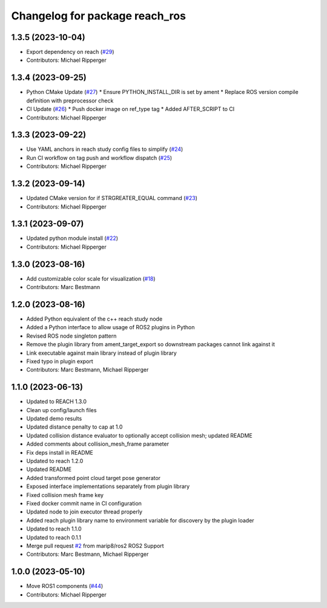 ^^^^^^^^^^^^^^^^^^^^^^^^^^^^^^^^^^^^^^^^^^
Changelog for package reach_ros
^^^^^^^^^^^^^^^^^^^^^^^^^^^^^^^^^^^^^^^^^^

1.3.5 (2023-10-04)
------------------
* Export dependency on reach (`#29 <https://github.com/marip8/reach_ros2/issues/29>`_)
* Contributors: Michael Ripperger

1.3.4 (2023-09-25)
------------------
* Python CMake Update (`#27 <https://github.com/marip8/reach_ros2/issues/27>`_)
  * Ensure PYTHON_INSTALL_DIR is set by ament
  * Replace ROS version compile definition with preprocessor check
* CI Update (`#26 <https://github.com/marip8/reach_ros2/issues/26>`_)
  * Push docker image on ref_type tag
  * Added AFTER_SCRIPT to CI
* Contributors: Michael Ripperger

1.3.3 (2023-09-22)
------------------
* Use YAML anchors in reach study config files to simplify (`#24 <https://github.com/marip8/reach_ros2/issues/24>`_)
* Run CI workflow on tag push and workflow dispatch (`#25 <https://github.com/marip8/reach_ros2/issues/25>`_)
* Contributors: Michael Ripperger

1.3.2 (2023-09-14)
------------------
* Updated CMake version for if STRGREATER_EQUAL command (`#23 <https://github.com/marip8/reach_ros2/issues/23>`_)
* Contributors: Michael Ripperger

1.3.1 (2023-09-07)
------------------
* Updated python module install (`#22 <https://github.com/marip8/reach_ros2/issues/22>`_)
* Contributors: Michael Ripperger

1.3.0 (2023-08-16)
------------------
* Add customizable color scale for visualization (`#18 <https://github.com/marip8/reach_ros2/issues/18>`_)
* Contributors: Marc Bestmann

1.2.0 (2023-08-16)
------------------
* Added Python equivalent of the c++ reach study node
* Added a Python interface to allow usage of ROS2 plugins in Python
* Revised ROS node singleton pattern
* Remove the plugin library from ament_target_export so downstream packages cannot link against it
* Link executable against main library instead of plugin library
* Fixed typo in plugin export
* Contributors: Marc Bestmann, Michael Ripperger

1.1.0 (2023-06-13)
------------------
* Updated to REACH 1.3.0
* Clean up config/launch files
* Updated demo results
* Updated distance penalty to cap at 1.0
* Updated collision distance evaluator to optionally accept collision mesh; updated README
* Added comments about collision_mesh_frame parameter
* Fix deps install in README
* Updated to reach 1.2.0
* Updated README
* Added transformed point cloud target pose generator
* Exposed interface implementations separately from plugin library
* Fixed collision mesh frame key
* Fixed docker commit name in CI configuration
* Updated node to join executor thread properly
* Added reach plugin library name to environment variable for discovery by the plugin loader
* Updated to reach 1.1.0
* Updated to reach 0.1.1
* Merge pull request `#2 <https://github.com/marip8/reach_ros2/issues/2>`_ from marip8/ros2
  ROS2 Support
* Contributors: Marc Bestmann, Michael Ripperger

1.0.0 (2023-05-10)
------------------
* Move ROS1 components (`#44 <https://github.com/marip8/reach/issues/44>`_)
* Contributors: Michael Ripperger

